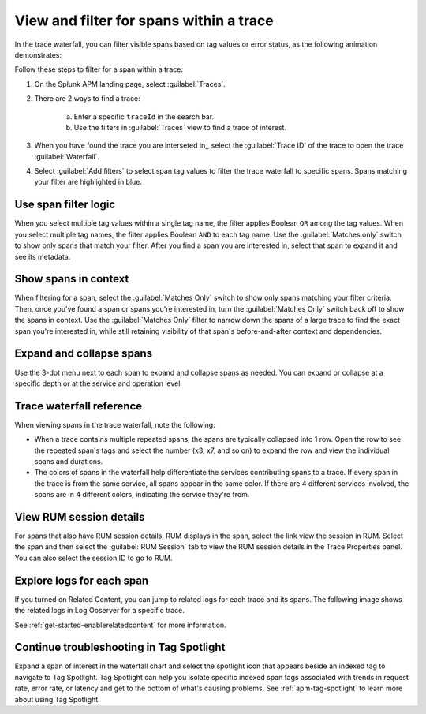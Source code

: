
.. _span-search: 

******************************************
View and filter for spans within a trace
******************************************

.. meta::
   :description: Learn how to filter within a trace to highlight or filter visible spans based on tag values or error status.

In the trace waterfall, you can filter visible spans based on tag values or error status, as the following animation demonstrates: 

.. image:: /_images/apm/spans-traces/span-search-filter.gif
  :width: 100%
  :alt: This animation shows a span filter in which the user filters for Service = checkoutservice, and then further refines the filter to error=true. The user also demonstrates that using the matches-only switch shows only the spans that match your filter.

Follow these steps to filter for a span within a trace: 

1. On the Splunk APM landing page, select :guilabel:`Traces`.
2. There are 2 ways to find a trace:

    a. Enter a specific ``traceId`` in the search bar. 
    b. Use the filters in :guilabel:`Traces` view to find a trace of interest.

3. When you have found the trace you are interseted in,, select the :guilabel:`Trace ID` of the trace to open the trace :guilabel:`Waterfall`.  
4. Select :guilabel:`Add filters` to select span tag values to filter the trace waterfall to specific spans. Spans matching your filter are highlighted in blue. 

Use span filter logic
========================
When you select multiple tag values within a single tag name, the filter applies Boolean ``OR`` among the tag values. When you select multiple tag names, the filter applies Boolean ``AND`` to each tag name. Use the :guilabel:`Matches only` switch to show only spans that match your filter. After you find a span you are interested in, select that span to expand it and see its metadata.

Show spans in context
========================

When filtering for a span, select the :guilabel:`Matches Only` switch to show only spans matching your filter criteria. Then, once you've found a span or spans you're interested in, turn the :guilabel:`Matches Only` switch back off to show the spans in context. Use the :guilabel:`Matches Only` filter to narrow down the spans of a large trace to find the exact span you're interested in, while still retaining visibility of that span's before-and-after context and dependencies.

Expand and collapse spans
===========================

Use the 3-dot menu next to each span to expand and collapse spans as needed. You can expand or collapse at a specific depth or at the service and operation level.

.. image:: /_images/apm/spans-traces/span-search-expand-collapse.png
  :width: 95%
  :alt: 3-dot menu with options to collapse spans at a specific depth or the service and operation level

Trace waterfall reference
==========================

When viewing spans in the trace waterfall, note the following:

* When a trace contains multiple repeated spans, the spans are typically collapsed into 1 row. Open the row to see the repeated span's tags and select the number (x3, x7, and so on) to expand the row and view the individual spans and durations.
* The colors of spans in the waterfall help differentiate the services contributing spans to a trace. If every span in the trace is from the same service, all spans appear in the same color. If there are 4 different services involved, the spans are in 4 different colors, indicating the service they're from.

View RUM session details
===========================

For spans that also have RUM session details, RUM displays in the span, select the link view the session in RUM. Select the span and then select the :guilabel:`RUM Session` tab to view the RUM session details in the Trace Properties panel. You can also select the session ID to go to RUM. 

.. image:: /_images/apm/spans-traces/span-search-integrated-traces-splunk-show.png
  :width: 95%
  :alt: The integration of RUM within traces shows a link to RUM and the RUM session details in the Trace Properties panel


Explore logs for each span
===========================

If you turned on Related Content, you can jump to related logs for each trace and its spans. The following image shows the related logs in Log Observer for a specific trace.

.. image:: /_images/apm/spans-traces/log-trace-related.png
  :width: 75%
  :alt: Related logs tile in the trace view.

See :ref:`get-started-enablerelatedcontent` for more information.

Continue troubleshooting in Tag Spotlight
=============================================

Expand a span of interest in the waterfall chart and select the spotlight icon that appears beside an indexed tag to navigate to Tag Spotlight. Tag Spotlight can help you isolate specific indexed span tags associated with trends in request rate, error rate, or latency and get to the bottom of what's causing problems. See :ref:`apm-tag-spotlight` to learn more about using Tag Spotlight. 

